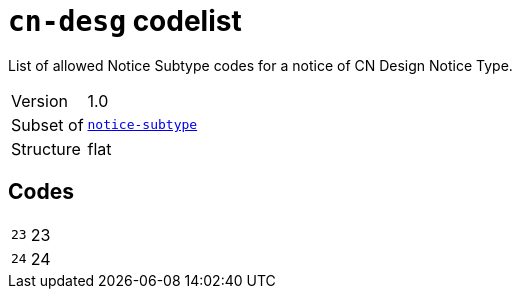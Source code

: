 = `cn-desg` codelist
:navtitle: Codelists

List of allowed Notice Subtype codes for a notice of CN Design Notice Type.
[horizontal]
Version:: 1.0
Subset of:: xref:code-lists/notice-subtype.adoc[`notice-subtype`]
Structure:: flat

== Codes
[horizontal]
  `23`::: 23
  `24`::: 24
